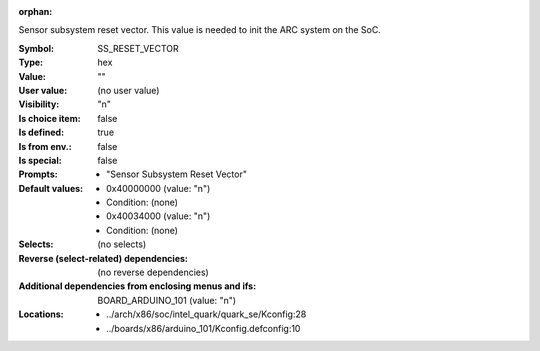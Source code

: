 :orphan:

.. title:: SS_RESET_VECTOR

.. option:: CONFIG_SS_RESET_VECTOR:
.. _CONFIG_SS_RESET_VECTOR:

Sensor subsystem reset vector. This value is needed to init the ARC
system on the SoC.



:Symbol:           SS_RESET_VECTOR
:Type:             hex
:Value:            ""
:User value:       (no user value)
:Visibility:       "n"
:Is choice item:   false
:Is defined:       true
:Is from env.:     false
:Is special:       false
:Prompts:

 *  "Sensor Subsystem Reset Vector"
:Default values:

 *  0x40000000 (value: "n")
 *   Condition: (none)
 *  0x40034000 (value: "n")
 *   Condition: (none)
:Selects:
 (no selects)
:Reverse (select-related) dependencies:
 (no reverse dependencies)
:Additional dependencies from enclosing menus and ifs:
 BOARD_ARDUINO_101 (value: "n")
:Locations:
 * ../arch/x86/soc/intel_quark/quark_se/Kconfig:28
 * ../boards/x86/arduino_101/Kconfig.defconfig:10